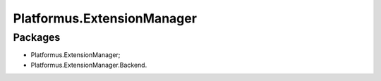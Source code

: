 ﻿Platformus.ExtensionManager
===========================

Packages
--------

* Platformus.ExtensionManager;
* Platformus.ExtensionManager.Backend.